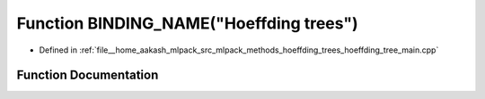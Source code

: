 .. _exhale_function_hoeffding__tree__main_8cpp_1a061679603709fe34796ab971b5981436:

Function BINDING_NAME("Hoeffding trees")
========================================

- Defined in :ref:`file__home_aakash_mlpack_src_mlpack_methods_hoeffding_trees_hoeffding_tree_main.cpp`


Function Documentation
----------------------


.. doxygenfunction:: BINDING_NAME("Hoeffding trees")
